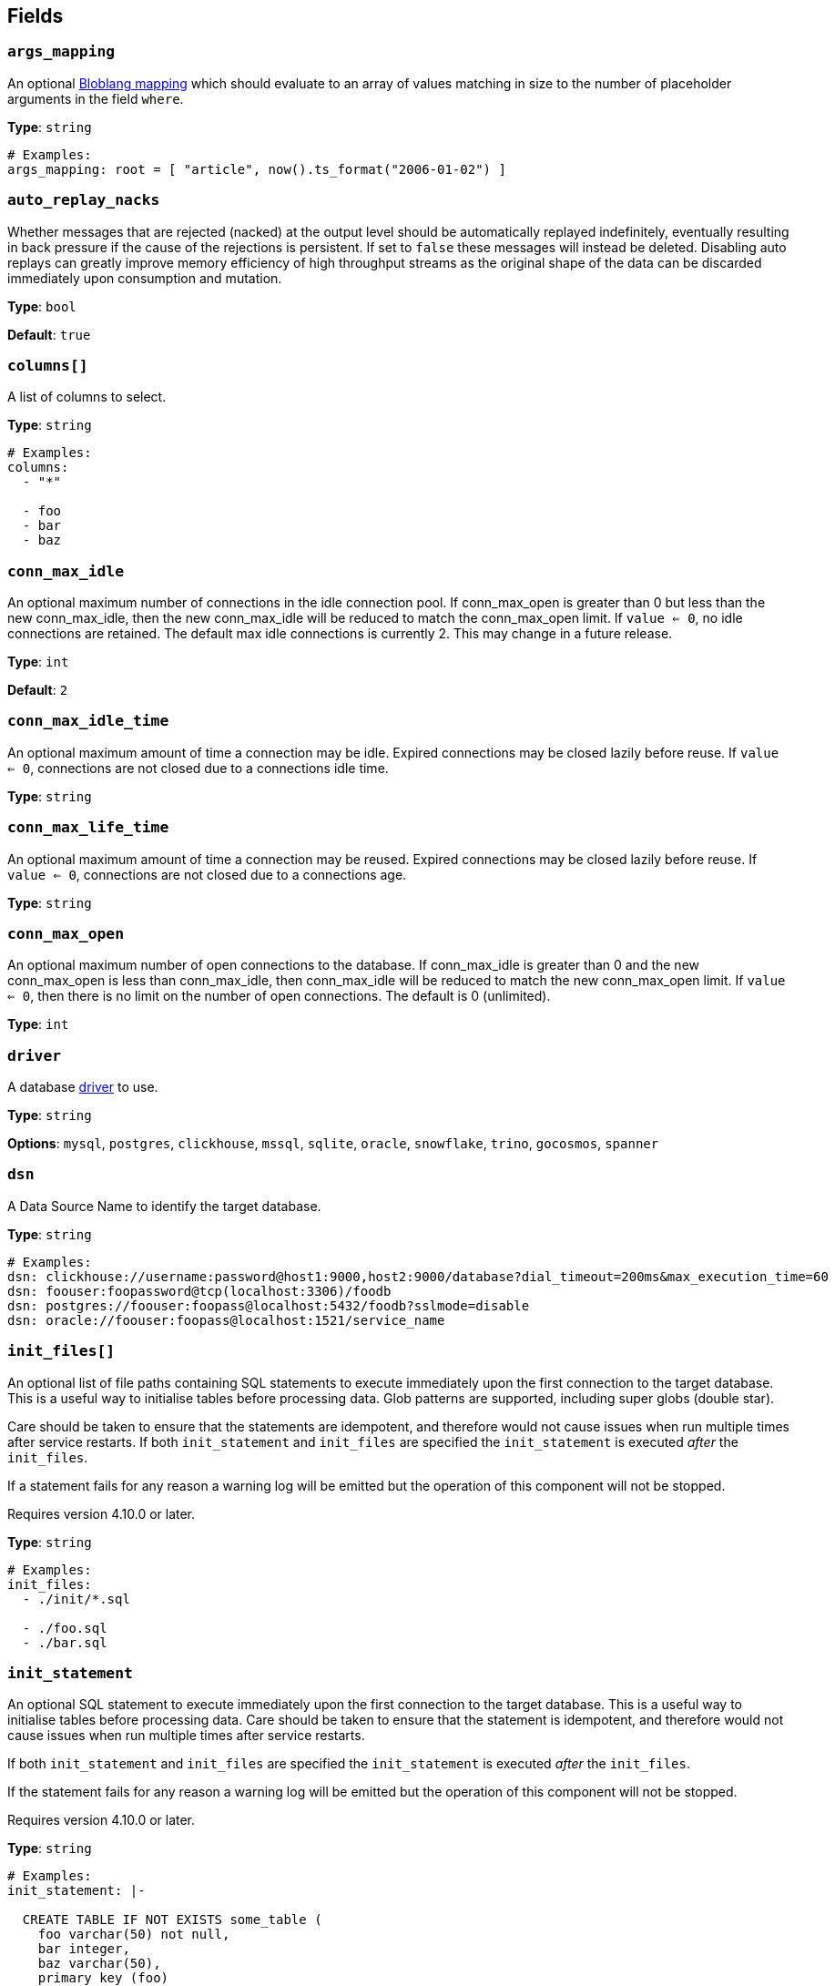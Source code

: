 // This content is autogenerated. Do not edit manually. To override descriptions, use the doc-tools CLI with the --overrides option: https://redpandadata.atlassian.net/wiki/spaces/DOC/pages/1247543314/Generate+reference+docs+for+Redpanda+Connect

== Fields

=== `args_mapping`

An optional xref:guides:bloblang/about.adoc[Bloblang mapping] which should evaluate to an array of values matching in size to the number of placeholder arguments in the field `where`.

*Type*: `string`

[source,yaml]
----
# Examples:
args_mapping: root = [ "article", now().ts_format("2006-01-02") ]

----

=== `auto_replay_nacks`

Whether messages that are rejected (nacked) at the output level should be automatically replayed indefinitely, eventually resulting in back pressure if the cause of the rejections is persistent. If set to `false` these messages will instead be deleted. Disabling auto replays can greatly improve memory efficiency of high throughput streams as the original shape of the data can be discarded immediately upon consumption and mutation.

*Type*: `bool`

*Default*: `true`

=== `columns[]`

A list of columns to select.

*Type*: `string`

[source,yaml]
----
# Examples:
columns:
  - "*"

  - foo
  - bar
  - baz

----

=== `conn_max_idle`

An optional maximum number of connections in the idle connection pool. If conn_max_open is greater than 0 but less than the new conn_max_idle, then the new conn_max_idle will be reduced to match the conn_max_open limit. If `value <= 0`, no idle connections are retained. The default max idle connections is currently 2. This may change in a future release.

*Type*: `int`

*Default*: `2`

=== `conn_max_idle_time`

An optional maximum amount of time a connection may be idle. Expired connections may be closed lazily before reuse. If `value <= 0`, connections are not closed due to a connections idle time.

*Type*: `string`

=== `conn_max_life_time`

An optional maximum amount of time a connection may be reused. Expired connections may be closed lazily before reuse. If `value <= 0`, connections are not closed due to a connections age.

*Type*: `string`

=== `conn_max_open`

An optional maximum number of open connections to the database. If conn_max_idle is greater than 0 and the new conn_max_open is less than conn_max_idle, then conn_max_idle will be reduced to match the new conn_max_open limit. If `value <= 0`, then there is no limit on the number of open connections. The default is 0 (unlimited).

*Type*: `int`

=== `driver`

A database <<drivers, driver>> to use.

*Type*: `string`

*Options*: `mysql`, `postgres`, `clickhouse`, `mssql`, `sqlite`, `oracle`, `snowflake`, `trino`, `gocosmos`, `spanner`

=== `dsn`

A Data Source Name to identify the target database.

*Type*: `string`

[source,yaml]
----
# Examples:
dsn: clickhouse://username:password@host1:9000,host2:9000/database?dial_timeout=200ms&max_execution_time=60
dsn: foouser:foopassword@tcp(localhost:3306)/foodb
dsn: postgres://foouser:foopass@localhost:5432/foodb?sslmode=disable
dsn: oracle://foouser:foopass@localhost:1521/service_name

----

=== `init_files[]`


An optional list of file paths containing SQL statements to execute immediately upon the first connection to the target database. This is a useful way to initialise tables before processing data. Glob patterns are supported, including super globs (double star).

Care should be taken to ensure that the statements are idempotent, and therefore would not cause issues when run multiple times after service restarts. If both `init_statement` and `init_files` are specified the `init_statement` is executed _after_ the `init_files`.

If a statement fails for any reason a warning log will be emitted but the operation of this component will not be stopped.


ifndef::env-cloud[]
Requires version 4.10.0 or later.
endif::[]

*Type*: `string`

[source,yaml]
----
# Examples:
init_files:
  - ./init/*.sql

  - ./foo.sql
  - ./bar.sql

----

=== `init_statement`


An optional SQL statement to execute immediately upon the first connection to the target database. This is a useful way to initialise tables before processing data. Care should be taken to ensure that the statement is idempotent, and therefore would not cause issues when run multiple times after service restarts.

If both `init_statement` and `init_files` are specified the `init_statement` is executed _after_ the `init_files`.

If the statement fails for any reason a warning log will be emitted but the operation of this component will not be stopped.


ifndef::env-cloud[]
Requires version 4.10.0 or later.
endif::[]

*Type*: `string`

[source,yaml]
----
# Examples:
init_statement: |-
  
  CREATE TABLE IF NOT EXISTS some_table (
    foo varchar(50) not null,
    bar integer,
    baz varchar(50),
    primary key (foo)
  ) WITHOUT ROWID;
  

----

=== `prefix`

An optional prefix to prepend to the select query (before SELECT).

*Type*: `string`

=== `suffix`

An optional suffix to append to the select query.

*Type*: `string`

=== `table`

The table to select from.

*Type*: `string`

[source,yaml]
----
# Examples:
table: foo

----

=== `where`

An optional where clause to add. Placeholder arguments are populated with the `args_mapping` field. Placeholders should always be question marks, and will automatically be converted to dollar syntax when the postgres or clickhouse drivers are used.

*Type*: `string`

[source,yaml]
----
# Examples:
where: type = ? and created_at > ?
where: user_id = ?

----


